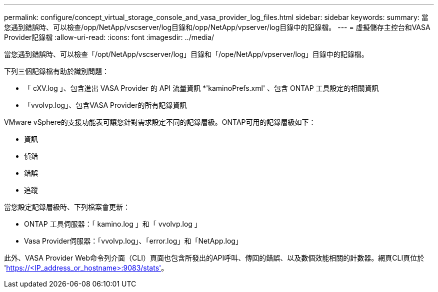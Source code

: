 ---
permalink: configure/concept_virtual_storage_console_and_vasa_provider_log_files.html 
sidebar: sidebar 
keywords:  
summary: 當您遇到錯誤時、可以檢查/opp/NetApp/vscserver/log目錄和/opp/NetApp/vpserver/log目錄中的記錄檔。 
---
= 虛擬儲存主控台和VASA Provider記錄檔
:allow-uri-read: 
:icons: font
:imagesdir: ../media/


[role="lead"]
當您遇到錯誤時、可以檢查「/opt/NetApp/vscserver/log」目錄和「/ope/NetApp/vpserver/log」目錄中的記錄檔。

下列三個記錄檔有助於識別問題：

* 「 cXV.log 」、包含進出 VASA Provider 的 API 流量資訊
*'kaminoPrefs.xml' 、包含 ONTAP 工具設定的相關資訊
* 「vvolvp.log」、包含VASA Provider的所有記錄資訊


VMware vSphere的支援功能表可讓您針對需求設定不同的記錄層級。ONTAP可用的記錄層級如下：

* 資訊
* 偵錯
* 錯誤
* 追蹤


當您設定記錄層級時、下列檔案會更新：

* ONTAP 工具伺服器：「 kamino.log 」和「 vvolvp.log 」
* Vasa Provider伺服器：「vvolvp.log」、「error.log」和「NetApp.log」


此外、VASA Provider Web命令列介面（CLI）頁面也包含所發出的API呼叫、傳回的錯誤、以及數個效能相關的計數器。網頁CLI頁位於 'https://<IP_address_or_hostname>:9083/stats'[]。
